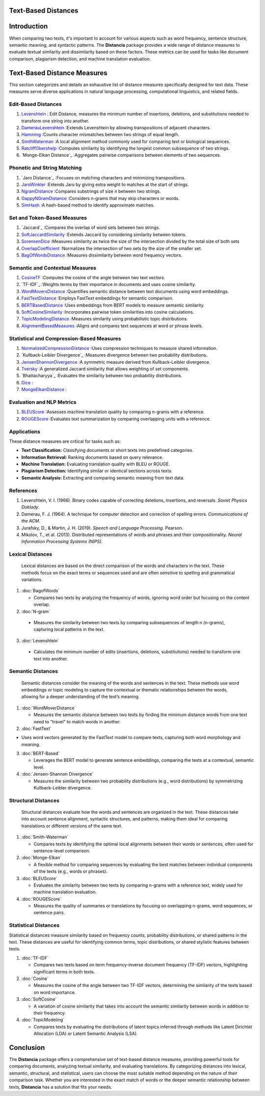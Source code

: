Text-Based Distances
====================

Introduction
============
When comparing two texts, it's important to account for various aspects such as word frequency, sentence structure, semantic meaning, and syntactic patterns. The **Distancia** package provides a wide range of distance measures to evaluate textual similarity and dissimilarity based on these factors. These metrics can be used for tasks like document comparison, plagiarism detection, and machine translation evaluation. 

Text-Based Distance Measures
============================

This section categorizes and details an exhaustive list of distance measures specifically designed for text data. These measures serve diverse applications in natural language processing, computational linguistics, and related fields.

**Edit-Based Distances**
---------------------
#. `Levenshtein`_ : Edit Distance, measures the minimum number of insertions, deletions, and substitutions needed to transform one string into another.

#. `DamerauLevenshtein`_ :Extends Levenshtein by allowing transpositions of adjacent characters.
#. `Hamming`_ :Counts character mismatches between two strings of equal length.
#. `SmithWaterman`_ :A local alignment method commonly used for comparing text or biological sequences.
#. `RatcliffObershelp`_ :Computes similarity by identifying the longest common subsequence of two strings.
#. `Monge-Elkan Distance`_ :Aggregates pairwise comparisons between elements of two sequences.

**Phonetic and String Matching**
----------------------------

#. `Jaro Distance`_ :Focuses on matching characters and minimizing transpositions.
#. `JaroWinkler`_ :Extends Jaro by giving extra weight to matches at the start of strings.
#. `NgramDistance`_ :Compares substrings of size *n* between two strings.
#. `GappyNGramDistance`_ :Considers n-grams that may skip characters or words.
#. `SimHash`_ :A hash-based method to identify approximate matches.

**Set and Token-Based Measures**
-----------------------------

#. `Jaccard`_ :Compares the overlap of word sets between two strings.
#. `SoftJaccardSimilarity`_ :Extends Jaccard by considering similarity between tokens.
#. `SorensenDice`_ :Measures similarity as twice the size of the intersection divided by the total size of both sets
#. `OverlapCoefficient`_ :Normalizes the intersection of two sets by the size of the smaller set.
#. `BagOfWordsDistance`_ :Measures dissimilarity between word frequency vectors.

**Semantic and Contextual Measures**
---------------------------------

#. `CosineTF`_ :Computes the cosine of the angle between two text vectors.
#. `TF-IDF`_ :Weights terms by their importance in documents and uses cosine similarity.
#. `WordMoversDistance`_ :Quantifies semantic distance between text documents using word embeddings.
#. `FastTextDistance`_ :Employs FastText embeddings for semantic comparison.
#. `BERTBasedDistance`_ :Uses embeddings from BERT models to measure semantic similarity.
#. `SoftCosineSimilarity`_ :Incorporates pairwise token similarities into cosine calculations.
#. `TopicModelingDistance`_ :Measures similarity using probabilistic topic distributions.
#. `AlignmentBasedMeasures`_ :Aligns and compares text sequences at word or phrase levels.

**Statistical and Compression-Based Measures**
------------------------------------------

#. `NormalizedCompressionDistance`_ :Uses compression techniques to measure shared information.
#. `Kullback-Leibler Divergence`_ :Measures divergence between two probability distributions.
#. `JensenShannonDivergence`_ :A symmetric measure derived from Kullback-Leibler divergence.
#. `Tversky`_ :A generalized Jaccard similarity that allows weighting of set components.
#. `Bhattacharyya`_ :Evaluates the similarity between two probability distributions.
#. `Dice`_ :
#. `MongeElkanDistance`_ :


**Evaluation and NLP Metrics**
--------------------------

#. `BLEUScore`_ :Assesses machine translation quality by comparing n-grams with a reference.
#. `ROUGEScore`_ :Evaluates text summarization by comparing overlapping units with a reference.

Applications
------------
These distance measures are critical for tasks such as:

- **Text Classification:** Classifying documents or short texts into predefined categories.
- **Information Retrieval:** Ranking documents based on query relevance.
- **Machine Translation:** Evaluating translation quality with BLEU or ROUGE.
- **Plagiarism Detection:** Identifying similar or identical sections across texts.
- **Semantic Analysis:** Extracting and comparing semantic meaning from text data.

References
----------
1. Levenshtein, V. I. (1966). Binary codes capable of correcting deletions, insertions, and reversals. *Soviet Physics Doklady*.
2. Damerau, F. J. (1964). A technique for computer detection and correction of spelling errors. *Communications of the ACM*.
3. Jurafsky, D., & Martin, J. H. (2019). *Speech and Language Processing*. Pearson.
4. Mikolov, T., et al. (2013). Distributed representations of words and phrases and their compositionality. *Neural Information Processing Systems (NIPS)*.



**Lexical Distances**
---------------------

  Lexical distances are based on the direct comparison of the words and characters in the text. These methods focus on the exact terms or sequences used and are often sensitive to spelling and grammatical variations.

1. :doc:`BagofWords`

   - Compares two texts by analyzing the frequency of words, ignoring word order but focusing on the content overlap.

2. :doc:`N-gram`

  - Measures the similarity between two texts by comparing subsequences of length n (n-grams), capturing local patterns in the text.

3. :doc:`Levenshtein`

  - Calculates the minimum number of edits (insertions, deletions, substitutions) needed to transform one text into another.

**Semantic Distances**
----------------------

  Semantic distances consider the meaning of the words and sentences in the text. These methods use word embeddings or topic modeling to capture the contextual or thematic relationships between the words, allowing for a deeper understanding of the text’s meaning.

1. :doc:`WordMoverDistance`

   - Measures the semantic distance between two texts by finding the minimum distance words from one text need to "travel" to match words in another.

2. :doc:`FastText`

- Uses word vectors generated by the FastText model to compare texts, capturing both word morphology and meaning.

3. :doc:`BERT-Based`

   - Leverages the BERT model to generate sentence embeddings, comparing the texts at a contextual, semantic level.

4. :doc:`Jensen-Shannon Divergence`

   - Measures the similarity between two probability distributions (e.g., word distributions) by symmetrizing Kullback-Leibler divergence.

**Structural Distances**
------------------------

  Structural distances evaluate how the words and sentences are organized in the text. These distances take into account sentence alignment, syntactic structures, and patterns, making them ideal for comparing translations or different versions of the same text.

1. :doc:`Smith-Waterman`

   - Compares texts by identifying the optimal local alignments between their words or sentences, often used for sentence-level comparison.

2. :doc:`Monge-Elkan`

   - A flexible method for comparing sequences by evaluating the best matches between individual components of the texts (e.g., words or phrases).

3. :doc:`BLEUScore`

   - Evaluates the similarity between two texts by comparing n-grams with a reference text, widely used for machine translation evaluation.

4. :doc:`ROUGEScore`

   - Measures the quality of summaries or translations by focusing on overlapping n-grams, word sequences, or sentence pairs.

**Statistical Distances**
-------------------------

Statistical distances measure similarity based on frequency counts, probability distributions, or shared patterns in the text. These distances are useful for identifying common terms, topic distributions, or shared stylistic features between texts.


1. :doc:`TF-IDF`

   - Compares two texts based on term frequency-inverse document frequency (TF-IDF) vectors, highlighting significant terms in both texts.

2. :doc:`Cosine`

   - Measures the cosine of the angle between two TF-IDF vectors, determining the similarity of the texts based on word importance.

3. :doc:`SoftCosine`

   - A variation of cosine similarity that takes into account the semantic similarity between words in addition to their frequency.

4. :doc:`TopicModeling`

   - Compares texts by evaluating the distributions of latent topics inferred through methods like Latent Dirichlet Allocation (LDA) or Latent Semantic Analysis (LSA).

Conclusion
==========
The **Distancia** package offers a comprehensive set of text-based distance measures, providing powerful tools for comparing documents, analyzing textual similarity, and evaluating translations. By categorizing distances into lexical, semantic, structural, and statistical, users can choose the most suitable method depending on the nature of their comparison task. Whether you are interested in the exact match of words or the deeper semantic relationship between texts, **Distancia** has a solution that fits your needs.


.. _Levenshtein: https://distancia.readthedocs.io/en/latest/Levenshtein.html
.. _DamerauLevenshtein: https://distancia.readthedocs.io/en/latest/DamerauLevenshtein.html
.. _Hamming: https://distancia.readthedocs.io/en/latest/Hamming.html
.. _Cosine: https://distancia.readthedocs.io/en/latest/Cosine.html
.. _TFIDF: https://distancia.readthedocs.io/en/latest/TFIDFDistance.html
.. _SimHash: https://distancia.readthedocs.io/en/latest/SimHash.html
.. _CosineTF: https://distancia.readthedocs.io/en/latest/CosineTF.html
.. _WordMoversDistance: https://distancia.readthedocs.io/en/latest/WordMoversDistance.html
.. _BERTBasedDistance: https://distancia.readthedocs.io/en/latest/BERTBasedDistance.html
.. _JaroWinkler: https://distancia.readthedocs.io/en/latest/JaroWinkler.html
.. _OverlapCoefficient: https://distancia.readthedocs.io/en/latest/OverlapCoefficient.html
.. _SorensenDice: https://distancia.readthedocs.io/en/latest/SorensenDice.html
.. _BagOfWordsDistance: https://distancia.readthedocs.io/en/latest/BagOfWordsDistance.html
.. _FastTextDistance: https://distancia.readthedocs.io/en/latest/FastTextDistance.html
.. _Dice: https://distancia.readthedocs.io/en/latest/Dice.html
.. _Tversky: https://distancia.readthedocs.io/en/latest/Tversky.html
.. _NgramDistance: https://distancia.readthedocs.io/en/latest/NgramDistance.html
.. _SmithWaterman: https://distancia.readthedocs.io/en/latest/SmithWaterman.html
.. _RatcliffObershelp: https://distancia.readthedocs.io/en/latest/RatcliffObershelp.html
.. _BLEUScore: https://distancia.readthedocs.io/en/latest/BLEUScore.html
.. _ROUGEScore: https://distancia.readthedocs.io/en/latest/ROUGEScore.html
.. _SoftCosineSimilarity: https://distancia.readthedocs.io/en/latest/SoftCosineSimilarity.html
.. _TopicModelingDistance: https://distancia.readthedocs.io/en/latest/TopicModelingDistance.html
.. _AlignmentBasedMeasures: https://distancia.readthedocs.io/en/latest/AlignmentBasedMeasures.html
.. _GappyNGramDistance: https://distancia.readthedocs.io/en/latest/GappyNGramDistance.html
.. _SoftJaccardSimilarity: https://distancia.readthedocs.io/en/latest/SoftJaccardSimilarity.html
.. _NormalizedCompressionDistance: https://distancia.readthedocs.io/en/latest/NormalizedCompressionDistance.html
.. _MongeElkanDistance: https://distancia.readthedocs.io/en/latest/MongeElkanDistance.html
.. _JensenShannonDivergence: https://distancia.readthedocs.io/en/latest/JensenShannonDivergence.html

